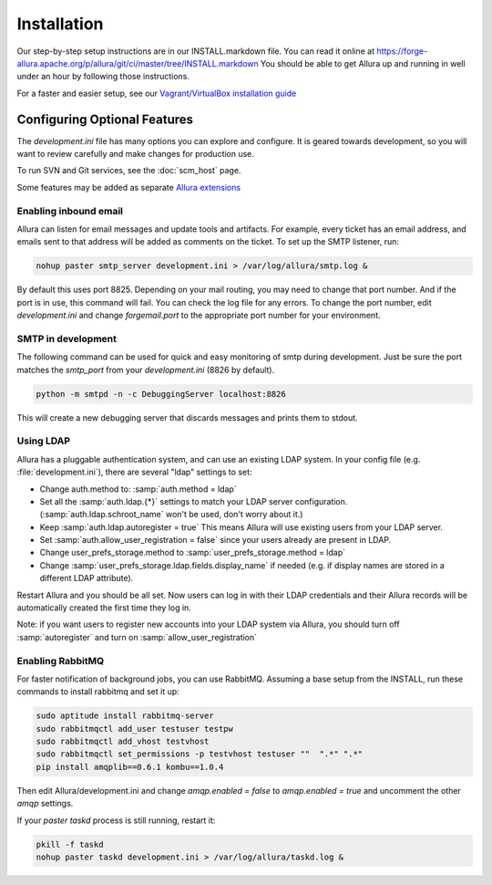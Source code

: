 ..     Licensed to the Apache Software Foundation (ASF) under one
       or more contributor license agreements.  See the NOTICE file
       distributed with this work for additional information
       regarding copyright ownership.  The ASF licenses this file
       to you under the Apache License, Version 2.0 (the
       "License"); you may not use this file except in compliance
       with the License.  You may obtain a copy of the License at

         http://www.apache.org/licenses/LICENSE-2.0

       Unless required by applicable law or agreed to in writing,
       software distributed under the License is distributed on an
       "AS IS" BASIS, WITHOUT WARRANTIES OR CONDITIONS OF ANY
       KIND, either express or implied.  See the License for the
       specific language governing permissions and limitations
       under the License.

************
Installation
************


Our step-by-step setup instructions are in our INSTALL.markdown file.  You can read it online at https://forge-allura.apache.org/p/allura/git/ci/master/tree/INSTALL.markdown  You should be able to get Allura up and running in well under an hour by following those instructions.

For a faster and easier setup, see our `Vagrant/VirtualBox installation guide <https://forge-allura.apache.org/p/allura/wiki/Install%20and%20Run%20Allura%20-%20Vagrant/>`_

Configuring Optional Features
-----------------------------

The `development.ini` file has many options you can explore and configure.  It is geared towards development, so you will want to review
carefully and make changes for production use.

To run SVN and Git services, see the :doc:`scm_host` page.

Some features may be added as separate `Allura extensions <https://forge-allura.apache.org/p/allura/wiki/Extensions/>`_

Enabling inbound email
^^^^^^^^^^^^^^^^^^^^^^

Allura can listen for email messages and update tools and artifacts.  For example, every ticket has an email address, and
emails sent to that address will be added as comments on the ticket.  To set up the SMTP listener, run:

.. code-block:: bash

    nohup paster smtp_server development.ini > /var/log/allura/smtp.log &

By default this uses port 8825.  Depending on your mail routing, you may need to change that port number.
And if the port is in use, this command will fail.  You can check the log file for any errors.
To change the port number, edit `development.ini` and change `forgemail.port` to the appropriate port number for your environment.

SMTP in development
^^^^^^^^^^^^^^^^^^^

The following command can be used for quick and easy monitoring of smtp during development.
Just be sure the port matches the `smtp_port` from your `development.ini` (8826 by default).

.. code-block:: bash

    python -m smtpd -n -c DebuggingServer localhost:8826

This will create a new debugging server that discards messages and prints them to stdout.


Using LDAP
^^^^^^^^^^

Allura has a pluggable authentication system, and can use an existing LDAP system. In your config
file (e.g. :file:`development.ini`), there are several "ldap" settings to set:

* Change auth.method to: :samp:`auth.method = ldap`
* Set all the :samp:`auth.ldap.{*}` settings to match your LDAP server configuration. (:samp:`auth.ldap.schroot_name` won't be
  used, don't worry about it.)
* Keep :samp:`auth.ldap.autoregister = true` This means Allura will use existing users from your LDAP
  server.
* Set :samp:`auth.allow_user_registration = false` since your users already are present in LDAP.
* Change user_prefs_storage.method to :samp:`user_prefs_storage.method = ldap`
* Change :samp:`user_prefs_storage.ldap.fields.display_name` if needed (e.g. if display names are stored
  in a different LDAP attribute).

Restart Allura and you should be all set.  Now users can log in with their LDAP credentials and their
Allura records will be automatically created the first time they log in.

Note: if you want users to register new accounts into your LDAP system via Allura, you should turn
off :samp:`autoregister` and turn on :samp:`allow_user_registration`

Enabling RabbitMQ
^^^^^^^^^^^^^^^^^

For faster notification of background jobs, you can use RabbitMQ.  Assuming a base setup from the INSTALL, run these commands
to install rabbitmq and set it up:

.. code-block:: bash

    sudo aptitude install rabbitmq-server
    sudo rabbitmqctl add_user testuser testpw
    sudo rabbitmqctl add_vhost testvhost
    sudo rabbitmqctl set_permissions -p testvhost testuser ""  ".*" ".*"
    pip install amqplib==0.6.1 kombu==1.0.4

Then edit Allura/development.ini and change `amqp.enabled = false` to `amqp.enabled = true` and uncomment the other `amqp` settings.

If your `paster taskd` process is still running, restart it:

.. code-block:: bash

    pkill -f taskd
    nohup paster taskd development.ini > /var/log/allura/taskd.log &